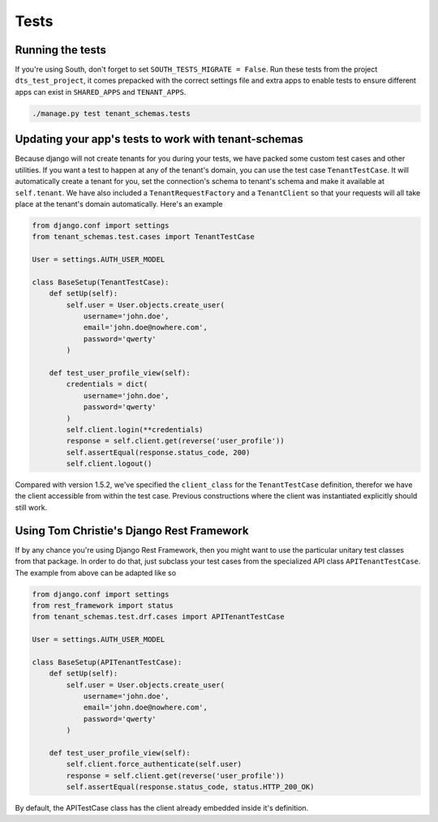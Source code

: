 ==================
Tests
==================
Running the tests
-----------------
If you're using South, don't forget to set ``SOUTH_TESTS_MIGRATE = False``. Run these tests from the project ``dts_test_project``, it comes prepacked with the correct settings file and extra apps to enable tests to ensure different apps can exist in ``SHARED_APPS`` and ``TENANT_APPS``.

.. code-block:: bash

    ./manage.py test tenant_schemas.tests

Updating your app's tests to work with tenant-schemas
-----------------------------------------------------
Because django will not create tenants for you during your tests, we have packed some custom test cases and other utilities. If you want a test to happen at any of the tenant's domain, you can use the test case ``TenantTestCase``. It will automatically create a tenant for you, set the connection's schema to tenant's schema and make it available at ``self.tenant``. We have also included a ``TenantRequestFactory`` and a ``TenantClient`` so that your requests will all take place at the tenant's domain automatically. Here's an example

.. code-block:: python

    from django.conf import settings
    from tenant_schemas.test.cases import TenantTestCase

    User = settings.AUTH_USER_MODEL

    class BaseSetup(TenantTestCase):
        def setUp(self):
            self.user = User.objects.create_user(
                username='john.doe',
                email='john.doe@nowhere.com',
                password='qwerty'
            )
            
        def test_user_profile_view(self):
            credentials = dict(
                username='john.doe',
                password='qwerty'
            )
            self.client.login(**credentials)
            response = self.client.get(reverse('user_profile'))
            self.assertEqual(response.status_code, 200)
            self.client.logout()

Compared with version 1.5.2, we've specified the ``client_class`` for the ``TenantTestCase`` definition, therefor we have the client accessible from within the test case. Previous constructions where the client was instantiated explicitly should still work.

Using Tom Christie's Django Rest Framework
------------------------------------------
If by any chance you're using Django Rest Framework, then you might want to use the particular unitary test classes from that package. In order to do that, just subclass your test cases from the specialized API class ``APITenantTestCase``. The example from above can be adapted like so

.. code-block:: python

    from django.conf import settings
    from rest_framework import status
    from tenant_schemas.test.drf.cases import APITenantTestCase

    User = settings.AUTH_USER_MODEL

    class BaseSetup(APITenantTestCase):
        def setUp(self):
            self.user = User.objects.create_user(
                username='john.doe',
                email='john.doe@nowhere.com',
                password='qwerty'
            )

        def test_user_profile_view(self):
            self.client.force_authenticate(self.user)
            response = self.client.get(reverse('user_profile'))
            self.assertEqual(response.status_code, status.HTTP_200_OK)

By default, the APITestCase class has the client already embedded inside it's definition.